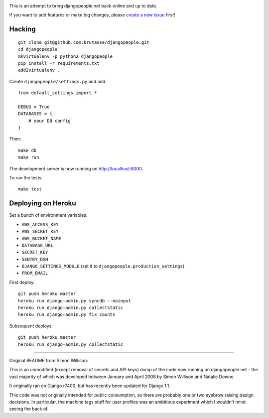 .. image:: https://secure.travis-ci.org/brutasse/djangopeople.png
   :alt: Build Status
   :target: https://secure.travis-ci.org/brutasse/djangopeople

This is an attempt to bring djangopeople.net back online and up to date.

If you want to add features or make big changes, please `create a new issue`_
first!

.. _create a new issue: https://github.com/brutasse/djangopeople/issues/new

Hacking
-------

::

    git clone git@github.com:brutasse/djangopeople.git
    cd djangopeople
    mkvirtualenv -p python2 djangopeople
    pip install -r requirements.txt
    add2virtualenv .

Create ``djangopeople/settings.py`` and add::

    from default_settings import *

    DEBUG = True
    DATABASES = {
        # your DB config
    }

Then::

    make db
    make run

The development server is now running on http://localhost:8000.

To run the tests::

    make test

Deploying on Heroku
-------------------

Set a bunch of environment variables:

* ``AWS_ACCESS_KEY``
* ``AWS_SECRET_KEY``
* ``AWS_BUCKET_NAME``
* ``DATABASE_URL``
* ``SECRET_KEY``
* ``SENTRY_DSN``
* ``DJANGO_SETTINGS_MODULE`` (set it to ``djangopeople.production_settings``)
* ``FROM_EMAIL``

First deploy::

    git push heroku master
    heroku run django-admin.py syncdb --noinput
    heroku run django-admin.py collectstatic
    heroku run django-admin.py fix_counts

Subsequent deploys::

    git push heroku master
    heroku run django-admin.py collectstatic

-------

Original README from Simon Willison:

This is an unmodified (except removal of secrets and API keys) dump of the
code now running on djangopeople.net - the vast majority of which was
developed between January and April 2008 by Simon Willison and Natalie Downe.

It originally ran on Django r7400, but has recently been updated for Django 1.1.

This code was not originally intended for public consumption, so there are
probably one or two eyebrow raising design decisions. In particular, the
machine tags stuff for user profiles was an ambitious experiment which I
wouldn't mind seeing the back of.
